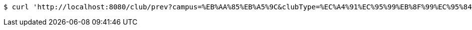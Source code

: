 [source,bash]
----
$ curl 'http://localhost:8080/club/prev?campus=%EB%AA%85%EB%A5%9C&clubType=%EC%A4%91%EC%95%99%EB%8F%99%EC%95%84%EB%A6%AC&belongs=%EC%B7%A8%EB%AF%B8%EA%B5%90%EC%96%91&size=5&page=0&sort=name,ASC' -i -X GET
----